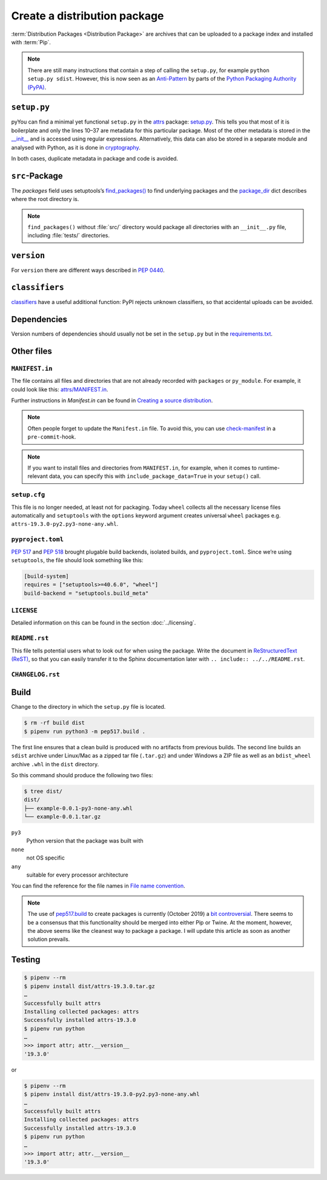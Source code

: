 Create a distribution package
=============================

:term:`Distribution Packages <Distribution Package>` are archives that can be
uploaded to a package index and installed with :term:`Pip`.

.. note::
    There are still many instructions that contain a step of calling the
    ``setup.py``, for example ``python setup.py sdist``. However, this is now
    seen as an `Anti-Pattern
    <https://twitter.com/pganssle/status/1152695229105000453>`_ by parts of the
    `Python Packaging Authority (PyPA) <https://github.com/pypa/>`_.

``setup.py``
------------

pyYou can find a minimal yet functional ``setup.py`` in the `attrs
<https://github.com/python-attrs/attrs/>`_ package: `setup.py
<https://github.com/python-attrs/attrs/blob/0023e5b/setup.py>`_. This tells you
that most of it is boilerplate and only the lines 10–37 are metadata for this
particular package. Most of the other metadata is stored in the `__init__
<https://github.com/python-attrs/attrs/blob/master/src/attr/__init__.py>`_ and
is accessed using regular expressions. Alternatively, this data can also be
stored in a separate module and analysed with Python, as it is done in
`cryptography
<https://github.com/pyca/cryptography/blob/e575e3d/setup.py#L37-L39>`_.

In both cases, duplicate metadata in package and code is avoided.

``src``-Package
---------------

The `packages` field uses setuptools’s `find_packages()
<https://setuptools.readthedocs.io/en/latest/userguide/package_discovery.html#using-find-or-find-packages>`_
to find underlying packages and the `package_dir
<https://docs.python.org/3/distutils/setupscript.html#listing-whole-packages>`_
dict describes where the root directory is.

.. note::
    ``find_packages()`` without :file:`src/` directory would package all
    directories with an ``__init__.py`` file, including :file:`tests/`
    directories.

``version``
-----------

For ``version`` there are different ways described in `PEP 0440
<https://www.python.org/dev/peps/pep-0440/>`_.

.. seealso::
    * `Semantic Versioning <https://semver.org>`_
    * `Calendar Versioning <https://calver.org>`_
    * `ZeroVer <https://0ver.org/>`_
    * `bump2version <https://pypi.org/project/bump2version/>`_
    * `Git Tags <https://git-scm.com/book/en/v2/Git-Basics-Tagging>`_

``classifiers``
---------------

`classifiers <https://pypi.org/classifiers/>`_ have a useful additional
function: PyPI rejects unknown classifiers, so that accidental uploads can be
avoided.

.. seealso::
    `Add invalid classifier for non open source license to avoid upload to…
    <https://github.com/veit/cookiecutter-namespace-template/commit/f4fff8ee8595ae2e59e5feb92211c8e3f1252461>`_

Dependencies
------------

Version numbers of dependencies should usually not be set in the ``setup.py``
but in the `requirements.txt
<https://pip.pypa.io/en/latest/user_guide/#requirements-files>`_.

.. seealso::
    `setup.py vs requirements.txt
    <https://caremad.io/posts/2013/07/setup-vs-requirement/>`_

Other files
-----------

``MANIFEST.in``
~~~~~~~~~~~~~~~

The file contains all files and directories that are not already recorded with
``packages`` or ``py_module``. For example, it could look like this:
`attrs/MANIFEST.in
<https://github.com/python-attrs/attrs/blob/a9a32a2/MANIFEST.in>`_.

Further instructions in `Manifest.in` can be found in `Creating a source
distribution
<https://docs.python.org/3/distutils/commandref.html?highlight=manifest#creating-a-source-distribution-the-sdist-command>`_.

.. note::
    Often people forget to update the ``Manifest.in`` file. To avoid this, you
    can use `check-manifest <https://pypi.org/project/check-manifest/>`_ in a
    ``pre-commit``-hook.

.. note::
    If you want to install files and directories from ``MANIFEST.in``, for
    example, when it comes to runtime-relevant data, you can specify this with
    ``include_package_data=True`` in your ``setup()`` call.

``setup.cfg``
~~~~~~~~~~~~~

This file is no longer needed, at least not for packaging. Today ``wheel``
collects all the necessary license files automatically and  ``setuptools`` with
the ``options`` keyword argument creates universal ``wheel`` packages e.g.
``attrs-19.3.0-py2.py3-none-any.whl``.

``pyproject.toml``
~~~~~~~~~~~~~~~~~~

`PEP 517 <https://www.python.org/dev/peps/pep-0517/>`_ and `PEP 518
<https://www.python.org/dev/peps/pep-0518/>`_ brought plugable build backends,
isolated builds, and ``pyproject.toml``. Since we’re using ``setuptools``, the
file should look something like this:

.. code-block:: toml

    [build-system]
    requires = ["setuptools>=40.6.0", "wheel"]
    build-backend = "setuptools.build_meta"

``LICENSE``
~~~~~~~~~~~

Detailed information on this can be found in the section :doc:`../licensing`.

``README.rst``
~~~~~~~~~~~~~~

This file tells potential users what to look out for when using the package.
Write the document in `ReStructuredText (ReST)
<https://www.sphinx-doc.org/en/master/usage/restructuredtext/basics.html#rst-primer>`_,
so that you can easily transfer it to the Sphinx documentation later with
``.. include:: ../../README.rst``.

``CHANGELOG.rst``
~~~~~~~~~~~~~~~~~

.. seealso::
   * `Keep a Changelog <https://keepachangelog.com>`_
   * `towncrier <https://pypi.org/project/towncrier/>`_

Build
-----

Change to the directory in which the ``setup.py`` file is located.

.. code-block:: console

    $ rm -rf build dist
    $ pipenv run python3 -m pep517.build .

The first line ensures that a clean build is produced with no artifacts from
previous builds. The second line builds an ``sdist`` archive under Linux/Mac as
a zipped tar file (``.tar.gz``) and under Windows a ZIP file as well as an
``bdist_wheel`` archive ``.whl`` in the ``dist`` directory.

So this command should produce the following two files:

.. code-block:: console

    $ tree dist/
    dist/
    ├── example-0.0.1-py3-none-any.whl
    └── example-0.0.1.tar.gz

``py3``
    Python version that the package was built with
``none``
    not OS specific
``any``
    suitable for every processor architecture

You can find the reference for the file names in `File name convention
<https://www.python.org/dev/peps/pep-0427/#file-name-convention>`_.

.. seealso::
    For more information, see `Creating a Source Distribution
    <https://docs.python.org/2/distutils/sourcedist.html#creating-a-source-distribution>`_.
    and `PEP 376 <https://www.python.org/dev/peps/pep-0376/>`_.

.. note::
    The use of `pep517.build <https://www.python.org/dev/peps/pep-0517/>`_
    to create packages is currently (October 2019) a `bit controversial
    <https://discuss.python.org/t/building-distributions-and-drawing-the-platypus/2062>`_.
    There seems to be a consensus that this functionality should be merged into
    either Pip or Twine. At the moment, however, the above seems like the
    cleanest way to package a package. I will update this article as soon as
    another solution prevails.

Testing
-------

.. code-block:: console

    $ pipenv --rm
    $ pipenv install dist/attrs-19.3.0.tar.gz
    …
    Successfully built attrs
    Installing collected packages: attrs
    Successfully installed attrs-19.3.0
    $ pipenv run python
    …
    >>> import attr; attr.__version__
    '19.3.0'

or

.. code-block:: console

    $ pipenv --rm
    $ pipenv install dist/attrs-19.3.0-py2.py3-none-any.whl
    …
    Successfully built attrs
    Installing collected packages: attrs
    Successfully installed attrs-19.3.0
    $ pipenv run python
    …
    >>> import attr; attr.__version__
    '19.3.0'

.. seealso::
   * `PyPI Release Checklist
     <https://cookiecutter-namespace-template.readthedocs.io/en/latest/pypi-release-checklist.html>`_
